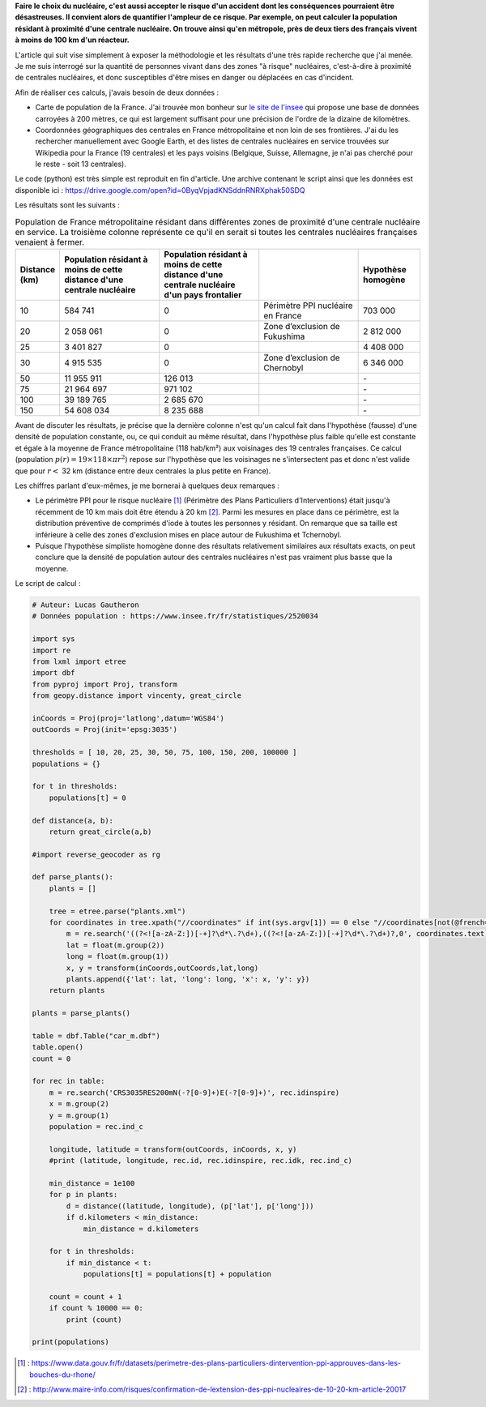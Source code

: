 .. title: Combien de français vivent à proximité d'une centrale nucléaire ?
.. slug: proximite-centrale-nucleaire
.. date: 2017-03-13 20:17:54 UTC+01:00
.. tags: mathjax, nucléaire
.. category: sciences
.. link: 
.. description: 
.. type: text

**Faire le choix du nucléaire, c'est aussi accepter le risque d'un accident dont les conséquences pourraient être désastreuses. Il convient alors de quantifier l'ampleur de ce risque. Par exemple, on peut calculer la population résidant à proximité d'une centrale nucléaire. On trouve ainsi qu'en métropole, près de deux tiers des français vivent à moins de 100 km d'un réacteur.**

.. TEASER_END

L'article qui suit vise simplement à exposer la méthodologie et les résultats d'une très rapide recherche que j'ai menée. Je me suis interrogé sur la quantité de personnes vivant dans des zones "à risque" nucléaires, c'est-à-dire à proximité de centrales nucléaires, et donc susceptibles d'être mises en danger ou déplacées en cas d'incident.

Afin de réaliser ces calculs, j'avais besoin de deux données :

* Carte de population de la France. J'ai trouvée mon bonheur sur `le site de l'insee <https://www.insee.fr/fr/statistiques/2520034>`_ qui propose une base de données carroyées à 200 mètres, ce qui est largement suffisant pour une précision de l'ordre de la dizaine de kilomètres.
* Coordonnées géographiques des centrales en France métropolitaine et non loin de ses frontières. J'ai du les rechercher manuellement avec Google Earth, et des listes de centrales nucléaires en service trouvées sur Wikipedia pour la France (19 centrales) et les pays voisins (Belgique, Suisse, Allemagne, je n'ai pas cherché pour le reste - soit 13 centrales).

Le code (python) est très simple est reproduit en fin d'article. Une archive contenant le script ainsi que les données est disponible ici : https://drive.google.com/open?id=0ByqVpjadKNSddnRNRXphak50SDQ

Les résultats sont les suivants :

.. csv-table:: Population de France métropolitaine résidant dans différentes zones de proximité d'une centrale nucléaire en service. La troisième colonne représente ce qu'il en serait si toutes les centrales nucléaires françaises venaient à fermer.
   :header: "Distance (km)", "Population résidant à moins de cette distance d'une centrale nucléaire", "Population résidant à moins de cette distance d'une centrale nucléaire d'un pays frontalier", "", "Hypothèse homogène"
   :widths: 15, 50, 50, 50, 30

   10,584 741,0,Périmètre PPI nucléaire en France,703 000
   20,2 058 061,0,Zone d’exclusion de Fukushima,2 812 000
   25,3 401 827,0,,4 408 000
   30,4 915 535,0,Zone d’exclusion de Chernobyl,6 346 000
   50,11 955 911,126 013,,"\-"
   75,21 964 697,971 102,,"\-"
   100,39 189 765,2 685 670,,"\-"
   150,54 608 034,8 235 688,,"\-"

Avant de discuter les résultats, je précise que la dernière colonne n'est qu'un calcul fait dans l'hypothèse (fausse) d'une densité de population constante, ou, ce qui conduit au même résultat, dans l'hypothèse plus faible qu'elle est constante et égale à la moyenne de France métropolitaine (118 hab/km²) aux voisinages des 19 centrales françaises. Ce calcul (population :math:`p(r) = \mbox{19}\times\mbox{118}\times \pi r^2`) repose sur l'hypothèse que les voisinages ne s'intersectent pas et donc n'est valide que pour :math:`r <` 32 km (distance entre deux centrales la plus petite en France).

Les chiffres parlant d'eux-mêmes, je me bornerai à quelques deux remarques :

* Le périmètre PPI pour le risque nucléaire [#]_ (Périmètre des Plans Particuliers d'Interventions) était jusqu'à récemment de 10 km mais doit être étendu à 20 km [#]_. Parmi les mesures en place dans ce périmètre, est la distribution préventive de comprimés d'iode à toutes les personnes y résidant. On remarque que sa taille est inférieure à celle des zones d'exclusion mises en place autour de Fukushima et Tchernobyl.
* Puisque l'hypothèse simpliste homogène donne des résultats relativement similaires aux résultats exacts, on peut conclure que la densité de population autour des centrales nucléaires n'est pas vraiment plus basse que la moyenne.

Le script de calcul :

.. code:: python

  # Auteur: Lucas Gautheron
  # Données population : https://www.insee.fr/fr/statistiques/2520034

  import sys
  import re
  from lxml import etree
  import dbf
  from pyproj import Proj, transform
  from geopy.distance import vincenty, great_circle

  inCoords = Proj(proj='latlong',datum='WGS84')
  outCoords = Proj(init='epsg:3035')

  thresholds = [ 10, 20, 25, 30, 50, 75, 100, 150, 200, 100000 ]
  populations = {}

  for t in thresholds:
      populations[t] = 0

  def distance(a, b):
      return great_circle(a,b)

  #import reverse_geocoder as rg

  def parse_plants():
      plants = []
      
      tree = etree.parse("plants.xml")
      for coordinates in tree.xpath("//coordinates" if int(sys.argv[1]) == 0 else "//coordinates[not(@french='1')]"):
          m = re.search('((?<![a-zA-Z:])[-+]?\d*\.?\d+),((?<![a-zA-Z:])[-+]?\d*\.?\d+)?,0', coordinates.text)
          lat = float(m.group(2))
          long = float(m.group(1))
          x, y = transform(inCoords,outCoords,lat,long)
          plants.append({'lat': lat, 'long': long, 'x': x, 'y': y})
      return plants

  plants = parse_plants()

  table = dbf.Table("car_m.dbf")
  table.open()
  count = 0

  for rec in table:
      m = re.search('CRS3035RES200mN(-?[0-9]+)E(-?[0-9]+)', rec.idinspire)
      x = m.group(2)
      y = m.group(1)
      population = rec.ind_c

      longitude, latitude = transform(outCoords, inCoords, x, y)
      #print (latitude, longitude, rec.id, rec.idinspire, rec.idk, rec.ind_c)

      min_distance = 1e100
      for p in plants:
          d = distance((latitude, longitude), (p['lat'], p['long']))
          if d.kilometers < min_distance:
              min_distance = d.kilometers

      for t in thresholds:
          if min_distance < t:
              populations[t] = populations[t] + population

      count = count + 1
      if count % 10000 == 0:
          print (count)

  print(populations)


.. [#] : https://www.data.gouv.fr/fr/datasets/perimetre-des-plans-particuliers-dintervention-ppi-approuves-dans-les-bouches-du-rhone/
.. [#] : http://www.maire-info.com/risques/confirmation-de-lextension-des-ppi-nucleaires-de-10-20-km-article-20017
